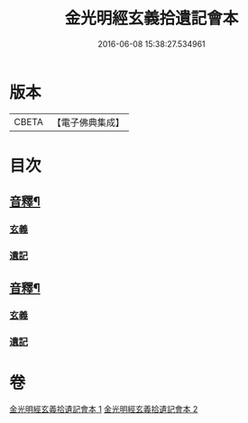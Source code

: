#+TITLE: 金光明經玄義拾遺記會本 
#+DATE: 2016-06-08 15:38:27.534961

* 版本
 |     CBETA|【電子佛典集成】|

* 目次
** [[file:KR6i0311_001.txt::001-0053a5][音釋¶]]
*** [[file:KR6i0311_001.txt::001-0053a5][玄義]]
*** [[file:KR6i0311_001.txt::001-0053a9][遺記]]
** [[file:KR6i0311_002.txt::002-0080b2][音釋¶]]
*** [[file:KR6i0311_002.txt::002-0080b2][玄義]]
*** [[file:KR6i0311_002.txt::002-0080b4][遺記]]

* 卷
[[file:KR6i0311_001.txt][金光明經玄義拾遺記會本 1]]
[[file:KR6i0311_002.txt][金光明經玄義拾遺記會本 2]]

